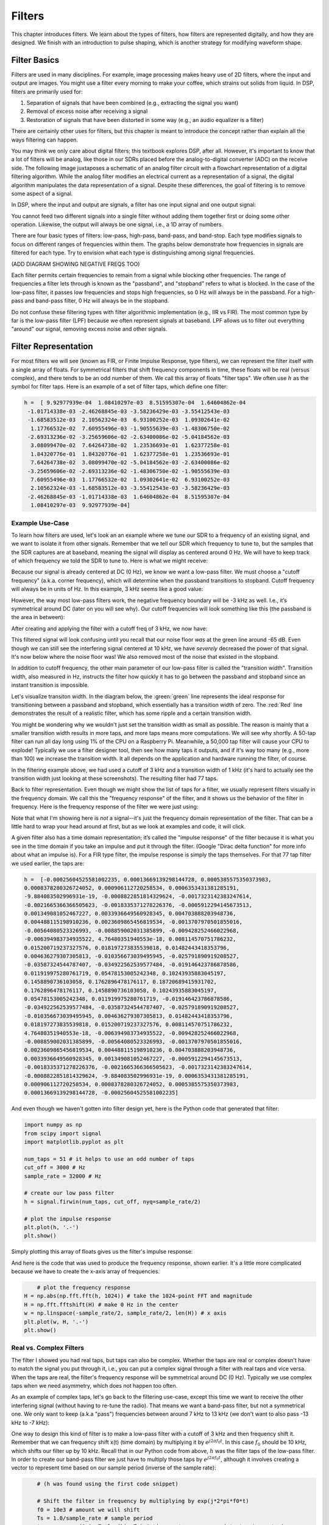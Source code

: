 .. _filters-chapter:

#############
Filters
#############

This chapter introduces filters.  We learn about the types of filters, how filters are represented digitally, and how they are designed.  We finish with an introduction to pulse shaping, which is another strategy for modifying waveform shape.

*************************
Filter Basics
*************************

Filters are used in many disciplines. For example, image processing makes heavy use of 2D filters, where the input and output are images.  You might use a filter every morning to make your coffee, which strains out solids from liquid.  In DSP, filters are primarily used for:

1. Separation of signals that have been combined (e.g., extracting the signal you want)
2. Removal of excess noise after receiving a signal
3. Restoration of signals that have been distorted in some way (e.g., an audio equalizer is a filter)

There are certainly other uses for filters, but this chapter is meant to introduce the concept rather than explain all the ways filtering can happen.

You may think we only care about digital filters; this textbook explores DSP, after all. However, it's important to know that a lot of filters will be analog, like those in our SDRs placed before the analog-to-digital converter (ADC) on the receive side. The following image juxtaposes a schematic of an analog filter circuit with a flowchart representation of a digital filtering algorithm. While the analog filter modifies an electrical current as a representation of a signal, the digital algorithm manipulates the data representation of a signal. Despite these differences, the goal of filtering is to remove some aspect of a signal.

.. image:: ../_static/analog_digital_filter.png
   :scale: 70 % 
   :align: center 
   
In DSP, where the input and output are signals, a filter has one input signal and one output signal:

.. image:: ../_static/filter.png
   :scale: 70 % 
   :align: center 

You cannot feed two different signals into a single filter without adding them together first or doing some other operation.  Likewise, the output will always be one signal, i.e., a 1D array of numbers.

There are four basic types of filters: low-pass, high-pass, band-pass, and band-stop. Each type modifies signals to focus on different ranges of frequencies within them. The graphs below demonstrate how frequencies in signals are filtered for each type. Try to envision what each type is distinguishing among signal frequencies.

.. image:: ../_static/filter_types.png
   :scale: 70 % 
   :align: center 

(ADD DIAGRAM SHOWING NEGATIVE FREQS TOO)

Each filter permits certain frequencies to remain from a signal while blocking other frequencies.  The range of frequencies a filter lets through is known as the "passband", and "stopband" refers to what is blocked.  In the case of the low-pass filter, it passes low frequencies and stops high frequencies, so 0 Hz will always be in the passband.  For a high-pass and band-pass filter, 0 Hz will always be in the stopband.

Do not confuse these filtering types with filter algorithmic implementation (e.g., IIR vs FIR).  The most common type by far is the low-pass filter (LPF) because we often represent signals at baseband.  LPF allows us to filter out everything "around" our signal, removing excess noise and other signals.

*************************
Filter Representation
*************************

For most filters we will see (known as FIR, or Finite Impulse Response, type filters), we can represent the filter itself with a single array of floats.  For symmetrical filters that shift frequency components in time, these floats will be real (versus complex), and there tends to be an odd number of them.  We call this array of floats "filter taps".  We often use :math:`h` as the symbol for filter taps.  Here is an example of a set of filter taps, which define one filter:

.. code-block:: python

	h =  [ 9.92977939e-04  1.08410297e-03  8.51595307e-04  1.64604862e-04
	 -1.01714338e-03 -2.46268845e-03 -3.58236429e-03 -3.55412543e-03
	 -1.68583512e-03  2.10562324e-03  6.93100252e-03  1.09302641e-02
	  1.17766532e-02  7.60955496e-03 -1.90555639e-03 -1.48306750e-02
	 -2.69313236e-02 -3.25659606e-02 -2.63400086e-02 -5.04184562e-03
	  3.08099470e-02  7.64264738e-02  1.23536693e-01  1.62377258e-01
	  1.84320776e-01  1.84320776e-01  1.62377258e-01  1.23536693e-01
	  7.64264738e-02  3.08099470e-02 -5.04184562e-03 -2.63400086e-02
	 -3.25659606e-02 -2.69313236e-02 -1.48306750e-02 -1.90555639e-03
	  7.60955496e-03  1.17766532e-02  1.09302641e-02  6.93100252e-03
	  2.10562324e-03 -1.68583512e-03 -3.55412543e-03 -3.58236429e-03
	 -2.46268845e-03 -1.01714338e-03  1.64604862e-04  8.51595307e-04
	  1.08410297e-03  9.92977939e-04]

Example Use-Case
########################

To learn how filters are used, let's look an an example where we tune our SDR to a frequency of an existing signal, and we want to isolate it from other signals.  Remember that we tell our SDR which frequency to tune to, but the samples that the SDR captures are at baseband, meaning the signal will display as centered around 0 Hz. We will have to keep track of which frequency we told the SDR to tune to.  Here is what we might receive:

.. image:: ../_static/filter_use_case.png
   :scale: 70 % 
   :align: center 

Because our signal is already centered at DC (0 Hz), we know we want a low-pass filter.  We must choose a "cutoff frequency" (a.k.a. corner frequency), which will determine when the passband transitions to stopband.  Cutoff frequency will always be in units of Hz.  In this example, 3 kHz seems like a good value:

.. image:: ../_static/filter_use_case2.png
   :scale: 70 % 
   :align: center 

However, the way most low-pass filters work, the negative frequency boundary will be -3 kHz as well.  I.e., it’s symmetrical around DC (later on you will see why).  Our cutoff frequencies will look something like this (the passband is the area in between):

.. image:: ../_static/filter_use_case3.png
   :scale: 70 % 
   :align: center 

After creating and applying the filter with a cutoff freq of 3 kHz, we now have:

.. image:: ../_static/filter_use_case4.png
   :scale: 70 % 
   :align: center 

This filtered signal will look confusing until you recall that our noise floor *was* at the green line around -65 dB.  Even though we can still see the interfering signal centered at 10 kHz, we have *severely* decreased the power of that signal. It's now below where the noise floor was!  We also removed most of the noise that existed in the stopband.

In addition to cutoff frequency, the other main parameter of our low-pass filter is called the "transition width".  Transition width, also measured in Hz, instructs the filter how quickly it has to go between the passband and stopband since an instant transition is impossible.

Let's visualize transiton width.  In the diagram below, the :green:`green` line represents the ideal response for transitioning between a passband and stopband, which essentially has a transition width of zero.  The :red:`Red` line demonstrates the result of a realistic filter, which has some ripple and a certain transition width.

.. image:: ../_static/realistic_filter.png
   :scale: 100 % 
   :align: center 

You might be wondering why we wouldn't just set the transition width as small as possible.  The reason is mainly that a smaller transition width results in more taps, and more taps means more computations. We will see why shortly.  A 50-tap filter can run all day long using 1% of the CPU on a Raspberry Pi.  Meanwhile, a 50,000 tap filter will cause your CPU to explode!
Typically we use a filter designer tool, then see how many taps it outputs, and if it's way too many (e.g., more than 100) we increase the transition width.  It all depends on the application and hardware running the filter, of course.

In the filtering example above, we had used a cutoff of 3 kHz and a transition width of 1 kHz (it's hard to actually see the transition width just looking at these screenshots).  The resulting filter had 77 taps.

Back to filter representation.  Even though we might show the list of taps for a filter, we usually represent filters visually in the frequency domain.  We call this the "frequency response" of the filter, and it shows us the behavior of the filter in frequency. Here is the frequency response of the filter we were just using:

.. image:: ../_static/filter_use_case5.png
   :scale: 100 % 
   :align: center 

Note that what I'm showing here is *not* a signal--it's just the frequency domain representation of the filter.  That can be a little hard to wrap your head around at first, but as we look at examples and code, it will click.

A given filter also has a time domain representation; it’s called the "impulse response" of the filter because it is what you see in the time domain if you take an impulse and put it through the filter. (Google "Dirac delta function" for more info about what an impulse is). For a FIR type filter, the impulse response is simply the taps themselves.  For that 77 tap filter we used earlier, the taps are:

.. code-block:: python

	h =  [-0.00025604525581002235, 0.00013669139298144728, 0.0005385575350373983,
	0.0008378280326724052, 0.000906112720258534, 0.0006353431381285191,
	-9.884083502996931e-19, -0.0008822851814329624, -0.0017323142383247614,
	-0.0021665366366505623, -0.0018335371278226376, -0.0005912294145673513,
	0.001349081052467227, 0.0033936649560928345, 0.004703888203948736, 
	0.004488115198910236, 0.0023609865456819534, -0.0013707970501855016,
	-0.00564080523326993, -0.008859002031385899, -0.009428252466022968, 
	-0.006394983734935522, 4.76480351940553e-18, 0.008114570751786232, 
	0.015200719237327576, 0.018197273835539818, 0.01482443418353796, 
	0.004636279307305813, -0.010356673039495945, -0.025791890919208527,
	-0.03587324544787407, -0.034922562539577484, -0.019146423786878586,
	0.011919975280761719, 0.05478153005242348, 0.10243935883045197, 
	0.1458890736103058, 0.1762896478176117, 0.18720689415931702, 
	0.1762896478176117, 0.1458890736103058, 0.10243935883045197,
	0.05478153005242348, 0.011919975280761719, -0.019146423786878586,
	-0.034922562539577484, -0.03587324544787407, -0.025791890919208527, 
	-0.010356673039495945, 0.004636279307305813, 0.01482443418353796, 
	0.018197273835539818, 0.015200719237327576, 0.008114570751786232, 
	4.76480351940553e-18, -0.006394983734935522, -0.009428252466022968, 
	-0.008859002031385899, -0.00564080523326993, -0.0013707970501855016,
	0.0023609865456819534, 0.004488115198910236, 0.004703888203948736, 
	0.0033936649560928345, 0.001349081052467227, -0.0005912294145673513, 
	-0.0018335371278226376, -0.0021665366366505623, -0.0017323142383247614, 
	-0.0008822851814329624, -9.884083502996931e-19, 0.0006353431381285191, 
	0.000906112720258534, 0.0008378280326724052, 0.0005385575350373983,
	0.00013669139298144728, -0.00025604525581002235]

And even though we haven't gotten into filter design yet, here is the Python code that generated that filter:

.. code-block:: python

	import numpy as np
	from scipy import signal
	import matplotlib.pyplot as plt

	num_taps = 51 # it helps to use an odd number of taps
	cut_off = 3000 # Hz
	sample_rate = 32000 # Hz

	# create our low pass filter
	h = signal.firwin(num_taps, cut_off, nyq=sample_rate/2)

	# plot the impulse response
	plt.plot(h, '.-')
	plt.show()

Simply plotting this array of floats gives us the filter's impulse response:

.. image:: ../_static/impulse_response.png
   :scale: 100 % 
   :align: center 

And here is the code that was used to produce the frequency response, shown earlier.  It's a little more complicated because we have to create the x-axis array of frequencies. 

.. code-block:: python

	# plot the frequency response
    H = np.abs(np.fft.fft(h, 1024)) # take the 1024-point FFT and magnitude
    H = np.fft.fftshift(H) # make 0 Hz in the center
    w = np.linspace(-sample_rate/2, sample_rate/2, len(H)) # x axis
    plt.plot(w, H, '.-')
    plt.show()

Real vs. Complex Filters
########################

The filter I showed you had real taps, but taps can also be complex.  Whether the taps are real or complex doesn't have to match the signal you put through it, i.e., you can put a complex signal through a filter with real taps and vice versa.  When the taps are real, the filter's frequency response will be symmetrical around DC (0 Hz).  Typically we use complex taps when we need asymmetry, which does not happen too often.

.. image:: ../_static/complex_taps.png
   :scale: 80 % 
   :align: center 

As an example of complex taps, let's go back to the filtering use-case, except this time we want to receive the other interfering signal (without having to re-tune the radio).  That means we want a band-pass filter, but not a symmetrical one. We only want to keep (a.k.a "pass") frequencies between around 7 kHz to 13 kHz (we don't want to also pass -13 kHz to -7 kHz):

.. image:: ../_static/filter_use_case6.png
   :scale: 70 % 
   :align: center 

One way to design this kind of filter is to make a low-pass filter with a cutoff of 3 kHz and then frequency shift it.  Remember that we can frequency shift x(t) (time domain) by multiplying it by :math:`e^{j2\pi f_0t}`.  In this case :math:`f_0` should be 10 kHz, which shifts our filter up by 10 kHz. Recall that in our Python code from above, :math:`h` was the filter taps of the low-pass filter.  In order to create our band-pass filter we just have to multiply those taps by :math:`e^{j2\pi f_0t}`, although it involves creating a vector to represent time based on our sample period (inverse of the sample rate):

.. code-block:: python
	
	# (h was found using the first code snippet)
	
	# Shift the filter in frequency by multiplying by exp(j*2*pi*f0*t)
	f0 = 10e3 # amount we will shift
	Ts = 1.0/sample_rate # sample period
	t = np.arange(0.0, Ts*len(h), Ts) # time vector. args are (start, stop, step)
	exponential = np.exp(2j*np.pi*f0*t) # this is essentially a complex sine wave
	
	h_band_pass = h * exponential # do the shift
	
	# plot impulse response
	plt.subplot(121)
	plt.plot(np.real(h_band_pass), '.-')
	plt.plot(np.imag(h_band_pass), '.-')
	plt.legend(['real', 'imag'], loc=1)
	
	# plot the frequency response
    H = np.abs(np.fft.fft(h_band_pass, 1024)) # take the 1024-point FFT and magnitude
    H = np.fft.fftshift(H) # make 0 Hz in the center
	w = np.linspace(-sample_rate/2, sample_rate/2, len(H)) # x axis
	plt.subplot(122)
	plt.plot(w, H, '.-')
	plt.xlabel('Frequency [Hz]')
	plt.show()

The plots of the impulse response and frequency reaponse should look like this:

.. image:: ../_static/shifted_filter.png
   :scale: 60 % 
   :align: center 

Because our filter is not symmetrical around 0 Hz, it has to use complex taps. Therefore we need two lines to plot those complex taps.  What we see in the left-hand plot above is still the impulse response.  Our frequency response plot is what really validates that we created the kind of filter we were hoping for, where it will filter out everything except the signal centered around 0 Hz.  Once again, remember that the plot above is *not* an actual signal: it's just a representation of the filter.  It can be very confusing to grasp because when you apply the filter to the signal and plot the output in the frequency domain, in many cases it will look roughly the same as the filter's frequency response itself.

*************************
Filter Implementation
*************************

We aren't going to dive too deeply into the implementation of filters. Rather, I focus on filter design (you can find read-to-use implementations in any programming language anyway).  For now, here is one take-away:  to filter a signal with an FIR filter, you simply convolve the impulse response (the array of taps) with the input signal.  (Don't worry, a later section explains convolution.) In the discrete world we use a discrete convolution (example below).  The triangles labled as b's are the taps.  In the flowchart, the squares labeled :math:`z^{-1}` quares above the triangles signify to delay by one time step.

.. image:: ../_static/discrete_convolution.png
   :scale: 80 % 
   :align: center 

You might be able to see why we call them filter "taps" now, based on the way the filter itself is implemented. 

FIR vs IIR
##############

There are two main classes of digital filters: FIR and IIR

1. Finite impulse response (FIR)
2. Infinite impulse response (IIR)

We won't get too deep into the theory, but for now just remember: FIR filters are easier to design and can do anything you want if you use enough taps.  IIR filters are more complicated with the potential to be unstable, but they are more efficient (use less CPU and memory for the given filter). If someone just gives you a list of taps, it's assumed they are taps for an FIR filter.  If they start mentioning "poles", they are talking about IIR filters.  We will stick with FIR filters in this textbook.

Below is an example frequency response, comparing an FIR and IIR filter that do almost exactly the same filtering; they have a similar transition-width, which as we learned will determine how many taps are required.  The FIR filter has 50 taps and the IIR filter has 12 poles, which is like having 12 taps in terms of computations required.

.. image:: ../_static/FIR_IIR.png
   :scale: 70 % 
   :align: center 

The lesson is that the FIR filter requires vastly more computational resources than the IIR to perform roughly the same filtering operation.

Here are some real-world examples of FIR and IIR filters that you may have used before.

If you perform a "moving average" across a list of numbers, that's just an FIR filter with taps of 1s:
- h = [1 1 1 1 1 1 1 1 1 1] for a moving average filter with a window size of 10.  It also happens to be a low-pass type filter; why is that?  What's the difference between using 1s and using taps that decay to zero?

.. raw:: html

   <details>
   <summary><a>Answers</a></summary>

A moving average filter is a low-pass filter because it smooths out "high frequency" changes, which is usually why people will use one.  The reason to use taps that decay to zero on both ends is to avoid a sudden change in the output, like if the signal being filtered was zero for a while and then suddenly jumped up.

.. raw:: html

   </details>

Now for an FIR example.  Have any of you ever done this: 

    x = x*0.99 + new_value*0.01

where the 0.99 and 0.01 represent the speed the value updates (or rate of decay, same thing).  It's a convenient way to slowly update some variable without having to remember the last several values.  This is actually a form of low-pass IIR Filter.  Hopefully you can see why IIR filters have less stability than FIR.  Values never fully go away!

*************************
Filter Design Tools
*************************

In practice, most people will use a filter designer tool or a function in code that designs the filter.  There are plenty of different tools, but for students I recommend this easy-to-use web app by Peter Isza that will show you impulse and frequency response: http://t-filter.engineerjs.com.  Using the default values, at the time of writing this at least, it's set up to design a low-pass filter with a passband from 0 to 400 Hz and stopband from 500 Hz and up.  The sample rate is 2 kHz, so the max frequency we can "see" is 1 kHz.

.. image:: ../_static/filter_designer1.png
   :scale: 70 % 
   :align: center 

Click the "Design Filter" button to create the taps and plot the frequency response.

.. image:: ../_static/filter_designer2.png
   :scale: 70 % 
   :align: center 

Click "Impulse Response" text above the graph to see the impulse response, which is a plot of the taps since this is an FIR filter.

.. image:: ../_static/filter_designer3.png
   :scale: 70 % 
   :align: center 

This app even includes the C++ source code to implement and use this filter.  The web app does not include any way to design IIR filters, which are in general much more difficult to design.


*************************
Convolution
*************************

We will take a brief detour to introduce the convolution operator. Feel free to skip this section if you are already familiar with it.

Adding two signals together is one way of combining two signals into one. In the :ref:`freq-domain-chapter` chapter we explored how the linearity property applies when adding two signals together.  Convolution is another way to combine two signals into one, but it is very different than simply adding them.  The convolution of two signals is like sliding one across the other and integrating.  It is *very* similar to a cross-correlation, if you are familiar with that operation.  In fact it is equivalent to a cross-correlation in many cases.

I believe the convolution operation is best learned through examples.  In this first example, we convolve two square pulses together:


.. image:: ../_static/convolution_animation1.gif
   :scale: 100 % 
   :align: center 
   
Because it's just a sliding integreation, the result is a triangle with a maximum at the point where both square pulses lined up perfectly.  Let's look at what happens if we convolve a square pulse with a triangular pulse:

.. image:: ../_static/convolution_animation2.gif
   :scale: 150 % 
   :align: center 

In both examples, we have two input signals (one red, one blue), and then the output of the convolution is displayed.  You can see that the output is the integration of the two signals as one slides across the other.  Because of this "sliding" nature, the length of the output is actually longer than the input.  If one signal is :code:`M` samples and the other signal is :code:`N` samples, the convolution of the two can produce :code:`N+M-1` samples.  However, functions such as :code:`numpy.convolve()` have a way to specify whether you want the whole output (:code:`max(M, N)` samples) or just the samples where the signals overlapped completely (:code:`max(M, N) - min(M, N) + 1` if you were curious).  No need to get caught up in this detail. Just know that the length of the output of a convolution is not just the length of the inputs.

So why does convolution matter in DSP?  Well for starters, to filter a signal, we can simply take the impulse response of that filter and convolve it with the signal.  FIR filtering is simply a convolution operation.

.. image:: ../_static/filter_convolve.png
   :scale: 70 % 
   :align: center 

It might be confusing because earlier we mentioned that convolution takes in two *signals* and outputs one.  We can treat the impulse response like a signal, and convolution is a math operator after all, which operates on two 1D arrays.  If one of those 1D arrays is the filter's impulse response, the other 1D array can be a piece of the input signal, and the output will be a filtered version of the input.

Let's see another example to help this click.  In the example below, the triangle will represent our filter's impulse response, and the :green:`green` signal is our signal being filtered.

.. image:: ../_static/convolution.gif
   :scale: 70 % 
   :align: center 

The :red:`red` output is the filtered signal.  

Question: What type of filter was the triangle?

.. raw:: html

   <details>
   <summary><a>Answers</a></summary>

It smoothed out the high frequency components of the green signal (i.e., the sharp transitions of the square) so it acts as a low-pass filter.

.. raw:: html

   </details>


Now that we are starting to understand convolution, I will present the mathematical equation for it.  The asterisk (*) is typically used as the symbol for convolution:

.. math::

 (f * g)(t) = \int f(\tau) g(t - \tau) d\tau
 
In this above expression, :math:`g(t)` is the signal or input that is flipped and slides across :math:`f(t)`, but :math:`g(t)` and :math:`f(t)` can be swapped and it's still the same expression.  Typically, the shorter array will be used as :math:`g(t)`.  Convolution is equal to a cross-correlation, defined as :math:`\int f(\tau) g(t+\tau)`, when :math:`g(t)` is symmetrical, i.e., it doesn't change when flipped about the origin.

*************************
Filter Design in Python
*************************

Now we will consider one way to design an FIR filter ourselves in Python.  While there are many approaches to designing filters, we will use the method of starting in the frequency domain and working backwards to find the impulse response. Ultimately that is how our filter is represented (by its taps).

You start by creating a vector of your desired frequency response.  Let's design an arbitrarily shaped low-pass filter shown below:

.. image:: ../_static/filter_design1.png
   :scale: 70 % 
   :align: center 

The code used to create this filter is fairly simple:

.. code-block:: python

	import numpy as np
	import matplotlib.pyplot as plt
	H = np.hstack((np.zeros(20), np.arange(10)/10, np.zeros(20)))
	w = np.linspace(-0.5, 0.5, 50)
	plt.plot(w, H, '.-')
	plt.show()


:code:`hstack()` is one way to concatenate arrays in numpy.  We know it will lead to a filter with complex taps. Why?

.. raw:: html

   <details>
   <summary><a>Answer</a></summary>

It's not symmetrical around 0 Hz.

.. raw:: html

   </details>

Our end goal is to find the taps of this filter so we can actually use it.  How do we get the taps, given the frequency response?  Well, how do we convert from the frequency domain back to the time domain?  Inverse FFT (IFFT)!  Recall that the IFFT function is almost exactly the same as the FFT function.  We also need to IFFTshift our desired frequency response before the IFFT, and then we need yet another IFFshift after the IFFT (no, they don't cancel themselves out, you can try).  This process might seem confusing. Just remember that you always should FFTshift after an FFT and IFFshift after an IFFT.

.. code-block:: python

	h = np.fft.ifftshift(np.fft.ifft(np.fft.ifftshift(H)))
	plt.plot(np.real(h))
	plt.plot(np.imag(h))
	plt.legend(['real','imag'], loc=1)
	plt.show()
	
.. image:: ../_static/filter_design2.png
   :scale: 90 % 
   :align: center 

We will use these taps shown above as our filter.  We know that the impulse response is plotting the taps, so what we see above *is* our impulse response.  Let's take the FFT of our taps to see what the frequency domain actually looks like.  We will do a 1,024 point FFT to get a high resolution:

.. code-block:: python

	H_fft = np.fft.fftshift(np.abs(np.fft.fft(h, 1024)))
	plt.plot(H_fft)
	plt.show()

.. image:: ../_static/filter_design3.png
   :scale: 70 % 
   :align: center 

See how the frequency response not very straight... it doesn't match our original very well, if you recall the shape that we initially wanted to make a filter for.  A big reason is because our impulse response isn't done decaying, i.e., the left and right sides don't reach zero.  We have two options that will allow it to decay to zero:

**Option 1:** We "window" our current impulse response so that it decays to 0 on both sides.  It involves multiplying our impulse response with a "windowing function" that starts and ends at zero.

.. code-block:: python

	# After creating h using the previous code, create and apply the window
	window = np.hamming(len(h))
	h = h * window

.. image:: ../_static/filter_design4.png
   :scale: 70 % 
   :align: center 


**Option 2:** We re-generate our impulse response using more points so that it has time to decay.  We need to add resolution to our original frequency domain array (called interpolating).

.. code-block:: python

	H = np.hstack((np.zeros(200), np.arange(100)/100, np.zeros(200)))
	w = np.linspace(-0.5, 0.5, 500)
	plt.plot(w, H, '.-')
	plt.show()
	# (the rest of the code is the same)

.. image:: ../_static/filter_design5.png
   :scale: 60 % 
   :align: center 

.. image:: ../_static/filter_design6.png
   :scale: 70 % 
   :align: center 


.. image:: ../_static/filter_design7.png
   :scale: 50 % 
   :align: center 

Both options worked.  Which one would you choose?  The second method resulted in more taps, but the first method resulted in a frequency response that wasn't very sharp and had a falling edge wasn't very steep.  There are numerous ways to design a filter, each with their own trade-offs along the way. Many consider filter design an art.


*************************
Intro to Pulse Shaping
*************************

We will briefly introduce a very interesting topic within DSP, pulse shaping. We will consider the topic in depth in its own chapter later. It is worth mentioning alongside filtering because both grapple with honing signals efficiently for transmission and study.

As we learned, digital signals use symbols to represent one or more bits of information.  We use a digital modulation scheme like ASK, PSK, QAM, FSK, etc., to modulate a carrier so information can be sent wirelessly.  When we simulated QPSK in the :ref:`modulation-chapter` chapter, we only simulated one sample per symbol, i.e., each complex number we created was one of the points on the constellation--it was one symbol.  In practice we normally generate multiple samples per symbol, and the reason has to do with filtering.

We use filters to craft the "shape" of our symbols because the shape in the time domain changes the shape in the frequency domain.  The frequency domain informs us how much spectrum/bandwidth our signal will use, and we usually want to minimize it.  What is important to understand is that the spectral characteristics (frequency domain) of the baseband symbols do not change when we modulate a carrier; it just shifts the baseband up in frequency while the shape stays the same, which means the amount of bandwidth it uses stays the same.  When we use 1 sample per symbol, it's like transmitting square pulses. In fact BPSK using 1 sample per symbol *is* just a square wave of random 1s and -1s:

.. image:: ../_static/bpsk.svg
   :align: center 
   :target: ../_static/bpsk.svg

And as we have learned, square pulses are not efficient because they use an excess amount of spectrum:

.. image:: ../_static/square-wave.svg
   :align: center 

So what we do is we "pulse shape" these blocky-looking symbols so that they take up less bandwidth in the frequency domain.  We "pulse shape" by using a low-pass filter because it discards the higher frequency components of our symbols.  Below shows an example of symbols in the time (top) and frequency (bottom) domain, before and after a pulse-shaping filter has been applied:

.. image:: ../_static/pulse_shaping.png
   :scale: 70 % 
   :align: center 

|

.. image:: ../_static/pulse_shaping_freq.png
   :scale: 90 % 
   :align: center 

Note how much quicker the signal drops off in frequency. The sidelobes are ~30 dB lower after pulse shaping; that's 1,000x less bandwidth!  And more importantly, the main lobe is narrower, so less spectrum is used for the same amount of bits per second.

For now, be aware that common pulse-shaping filters include:

1. Raised-cosine filter
2. Root raised-cosine filter
3. Sinc filter
4. Gaussian filter

These filters generally have a parameter you can adjust to decrease the bandwidth used.  Below demonstrates the time and frequency domain of a raised-cosine filter with different values of :math:`\beta`, the parameter that defines how steep the roll-off is.

.. image:: ../_static/pulse_shaping_rolloff.png
   :scale: 40 % 
   :align: center 

You can see that a lower value of :math:`\beta` reduces the spectrum used (for the same amount of data). However, if the value is too low then the time domain symbols take longer to decay to zero. Actually when :math:`\beta=0` the symbols never fully decay to zero, which means we can't transmit such symbols in practice.  A :math:`\beta` value around 0.35 is common.

You will learn a lot more about pulse shaping, including some special properties that pulse shaping filters must satisfy, in the :ref:`pulse-shaping-chapter` chapter.





